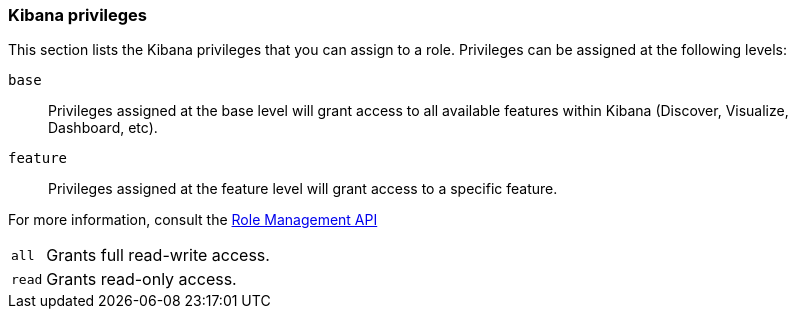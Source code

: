 [role="xpack"]
[[kibana-privileges]]
=== Kibana privileges

This section lists the Kibana privileges that you can assign to a role.
Privileges can be assigned at the following levels:

`base`::
Privileges assigned at the base level will grant access to all available features within Kibana (Discover, Visualize, Dashboard, etc).

`feature`::
Privileges assigned at the feature level will grant access to a specific feature.

For more information, consult the <<role-management-api-put, Role Management API>>

[horizontal]
[[kibana-privileges-all]]
`all`::
Grants full read-write access.

`read`::
Grants read-only access.
